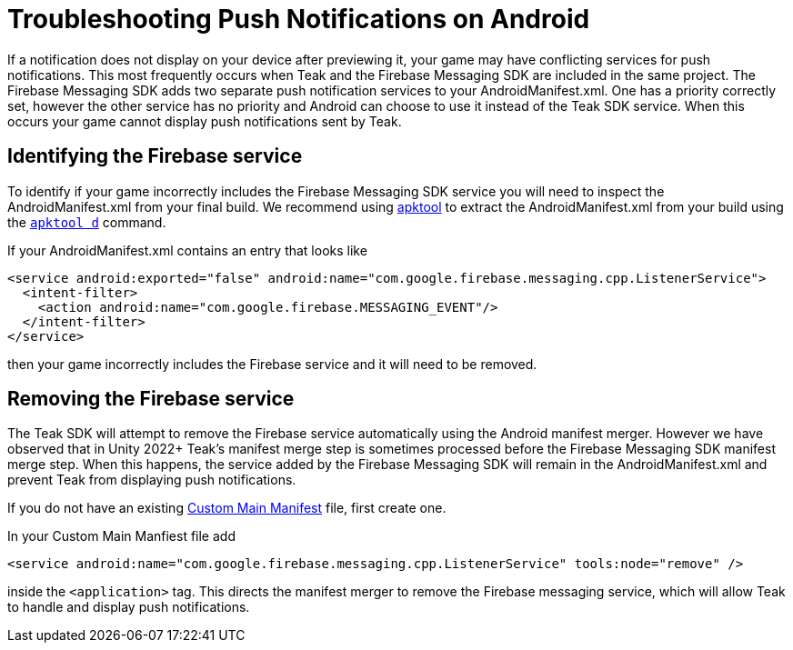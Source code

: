 = Troubleshooting Push Notifications on Android

If a notification does not display on your device after previewing it, your game may have conflicting services for push notifications. This most frequently occurs when Teak and the Firebase Messaging SDK are included in the same project. The Firebase Messaging SDK adds two separate push notification services to your AndroidManifest.xml. One has a priority correctly set, however the other service has no priority and Android can choose to use it instead of the Teak SDK service. When this occurs your game cannot display push notifications sent by Teak.

== Identifying the Firebase service

To identify if your game incorrectly includes the Firebase Messaging SDK service you will need to inspect the AndroidManifest.xml from your final build. We recommend using link:https://apktool.org/[apktool,window=_blank] to extract the AndroidManifest.xml from your build using the `link:https://apktool.org/docs/the-basics/decoding[apktool d]` command.

If your AndroidManifest.xml contains an entry that looks like

```
<service android:exported="false" android:name="com.google.firebase.messaging.cpp.ListenerService">
  <intent-filter>
    <action android:name="com.google.firebase.MESSAGING_EVENT"/>
  </intent-filter>
</service>
```

then your game incorrectly includes the Firebase service and it will need to be removed.

== Removing the Firebase service

The Teak SDK will attempt to remove the Firebase service automatically using the Android manifest merger. However we have observed that in Unity 2022+ Teak's manifest merge step is sometimes processed before the Firebase Messaging SDK manifest merge step. When this happens, the service added by the Firebase Messaging SDK will remain in the AndroidManifest.xml and prevent Teak from displaying push notifications.

If you do not have an existing link:https://docs.unity3d.com/Manual/overriding-android-manifest.html#creating-a-template-android-manifest-file[Custom Main Manifest] file, first create one.

In your Custom Main Manfiest file add

```
<service android:name="com.google.firebase.messaging.cpp.ListenerService" tools:node="remove" />
```

inside the `<application>` tag. This directs the manifest merger to remove the Firebase messaging service, which will allow Teak to handle and display push notifications.
